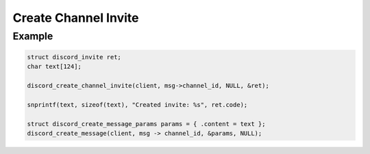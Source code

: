 ..
  Most of our documentation is generated from our source code comments,
    please head to github.com/Cogmasters/concord if you want to contribute!

  The following files contains the documentation used to generate this page: 
  - discord.h (for public datatypes)
  - discord-internal.h (for private datatypes)
  - specs/discord/ (for generated datatypes)

Create Channel Invite
=====================

.. doxygenfunction:: discord_create_channel_invite
.. doxygenstruct:: discord_create_channel_invite_params

Example
-------

.. code:: c
   
   struct discord_invite ret;
   char text[124];
   
   discord_create_channel_invite(client, msg->channel_id, NULL, &ret);
   
   snprintf(text, sizeof(text), "Created invite: %s", ret.code);
   
   struct discord_create_message_params params = { .content = text };
   discord_create_message(client, msg -> channel_id, &params, NULL);

